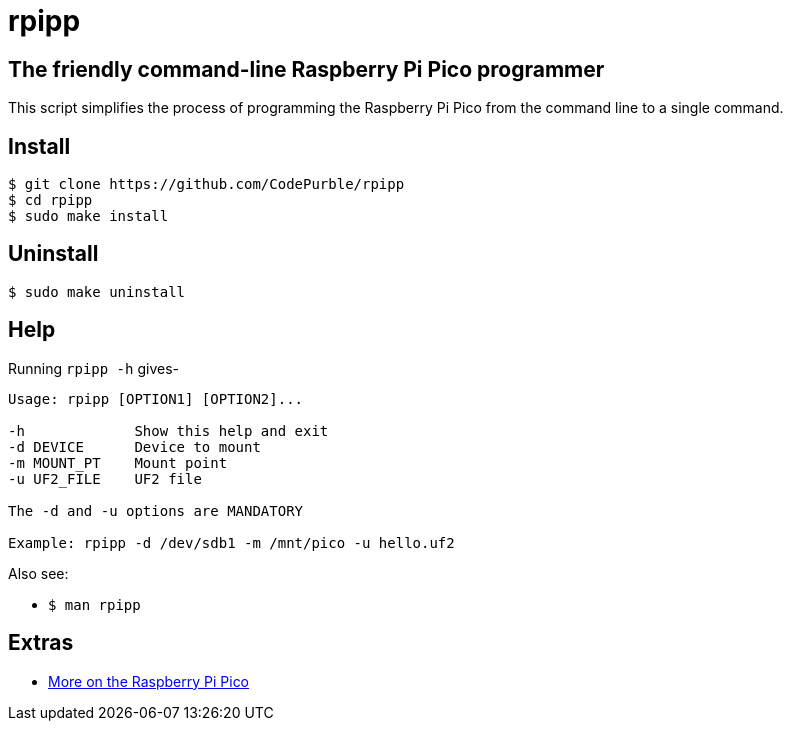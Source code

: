= rpipp

== The friendly command-line Raspberry Pi Pico programmer

This script simplifies the process of programming the Raspberry Pi Pico from
the command line to a single command.

== Install

[source, sh]
----
$ git clone https://github.com/CodePurble/rpipp
$ cd rpipp
$ sudo make install
----

== Uninstall

[source, sh]
----
$ sudo make uninstall
----

== Help

Running `rpipp -h` gives-

[source, sh]
----
Usage: rpipp [OPTION1] [OPTION2]...

-h             Show this help and exit
-d DEVICE      Device to mount
-m MOUNT_PT    Mount point
-u UF2_FILE    UF2 file

The -d and -u options are MANDATORY

Example: rpipp -d /dev/sdb1 -m /mnt/pico -u hello.uf2
----

Also see:

* `$ man rpipp`

== Extras

* https://www.raspberrypi.org/documentation/pico/getting-started[More on the Raspberry Pi Pico]
